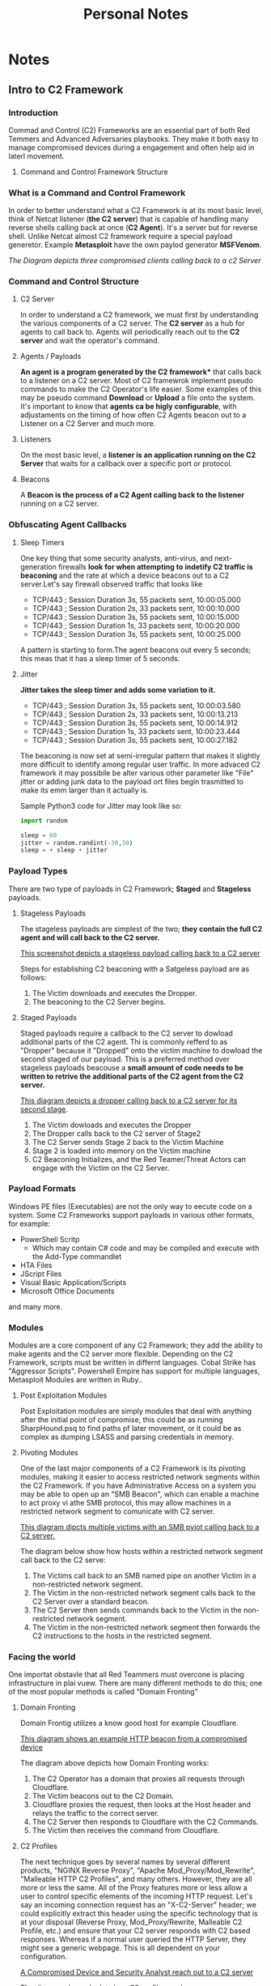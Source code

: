 #+TITLE: Personal Notes
#+AUTHOR: Gabriele Annese
#+STARTUP: content
#+HUGO_BASE_DIR: .
#+HUGO_AUTO_SET_LASTMOD: t
#+OPTIONS: author:nil ^:nil

* Notes
  :PROPERTIES:
  :EXPORT_HUGO_SECTION: posts
  :END:

** Intro to C2 Framework
  :PROPERTIES:
  :EXPORT_FILE_NAME: IntrotoC2Framework
  :EXPORT_DESCRIPTION: Introduction of C2 framework Red Temming
  :END:

*** Introduction
Commad and Control (C2) Frameworks are an essential part of both Red Temmers and Advanced Adversaries playbooks. They make it both easy to manage compromised devices during a engagement and often help aid in laterl movement.


**** Command and Control Framework Structure
*** What is a Command and Control Framework
In order to better understand what a C2 Framework is at its most basic level, think of Netcat listener (*the C2 server*) that is capable of handling many reverse shells calling back at once (*C2 Agent*). It's a server but for reverse shell. Unlike Netcat almost C2 framework require a special payload generetor. Example *Metasploit* have the own paylod generator *MSFVenom*.


[[..\img\C2-Callback.png][The Diagram depicts three compromised clients calling back to a c2 Server]]

*** Command and Control Structure
**** C2 Server
In order to understand a C2 framework, we must first by understanding the various components of a C2 server. The *C2 server* as a hub for agents to call back to. Agents will periodically reach out to the *C2 server* and wait the operator's command.

**** Agents / Payloads
*An agent is a program generated by the C2 framework** that calls back to a listener on a C2 server. Most of C2 framewrok implement pseudo    commands to make the C2 Operator's life easier. Some examples of this may be pseudo command *Download* or *Upload* a file onto the system. It's important to know that *agents ca be higly configurable*, with adjustaments on the timing of how often C2 Agents beacon out to a Listener on a C2 Server and much more.

**** Listeners
On the most basic level, a *listener is an application running on the C2 Server* that waits for a callback over a specific port or protocol. 
**** Beacons
A *Beacon is the process of a C2 Agent calling back to the listener* running on a C2 server.

*** Obfuscating Agent Callbacks
**** Sleep Timers
One key thing that some security analysts, anti-virus, and next-generation firewalls *look for when attempting to indetify C2 traffic is beaconing* and the rate at which a device beacons out to a C2 server.Let's say firewall observed traffic that looks like
- TCP/443 ; Session Duration 3s, 55 packets sent, 10:00:05.000
- TCP/443 ; Session Duration 2s, 33 packets sent, 10:00:10.000
- TCP/443 ; Session Duration 3s, 55 packets sent, 10:00:15.000
- TCP/443 ; Session Duration 1s, 33 packets sent, 10:00:20.000
- TCP/443 ; Session Duration 3s, 55 packets sent, 10:00:25.000

A pattern is starting to form.The agent beacons out every 5 seconds; this meas that it has a sleep timer of 5 seconds.

**** Jitter
*Jitter takes the sleep timer and adds some variation to it.*
- TCP/443 ; Session Duration 3s, 55 packets sent, 10:00:03.580
- TCP/443 ; Session Duration 2s, 33 packets sent, 10:00:13.213
- TCP/443 ; Session Duration 3s, 55 packets sent, 10:00:14.912
- TCP/443 ; Session Duration 1s, 33 packets sent, 10:00:23.444
- TCP/443 ; Session Duration 3s, 55 packets sent, 10:00:27.182

The beaconing is now set at semi-irregular pattern that makes it slightly more difficult to identify among regular user traffic. In more advaced C2 framework it may possibile be alter various other parameter like "File" jitter or adding junk data to the payload ort files begin trasmitted to make its emm larger than it actually is.

Sample Python3 code for Jitter may look like so:
#+begin_src python
  import random

  sleep = 60
  jitter = random.randint(-30,30)
  sleep = + sleep + jitter
#+end_src

*** Payload Types
There are two type of payloads in C2 Framework; *Staged* and *Stageless* payloads.

**** Stageless Payloads
The stageless payloads are simplest of the two; *they contain the full C2 agent and will call back to the C2 server.*

[[../img/StagelessPayload.png][This screenshot depicts a stageless payload calling back to a C2 server]]

Steps for establishing C2 beaconing with a Satgeless payload are as follows:

1. The Victim downloads and executes the Dropper.
2. The beaconing to the C2 Server begins.

**** Staged Payloads
Staged payloads require a callback to the C2 server to dowload additional parts of the C2 agent. Thi is commonly refferd to as "Dropper" because it "Dropped" onto the victim machine to dowload the second staged of our payload. This is a preferred method over stageless payloads beacouse a *small amount of code needs to be written to retrive the additional parts of the C2 agent from the C2 server.*

[[../img/StagedPayload.png][This diagram depicts a dropper calling back to a C2 server for its second stage]].

1. The Victim dowloads and executes the Dropper
2. The Dropper calls back to the C2 server of Stage2
3. The C2 Server sends Stage 2 back to the Victim Machine
4. Stage 2 is loaded into memory on the Victim machine
5. C2 Beaconing Initializes, and the Red Teamer/Threat Actors can engage with the Victim on the C2 Server.

*** Payload Formats
Windows PE files (Executables) are not the only way to eecute code on a system. Some C2 Frameworks support payloads in various other formats, for example:
- PowerShell Scritp
  - Which may contain C# code and may be compiled and execute with the Add-Type commandlet
- HTA Files
- JScript Files
- Visual Basic Application/Scripts
- Microsoft Office Documents
 
and many more.

*** Modules

Modules are a core component of any C2 Framework; they add the ability to make agents and the C2 server more flexible. Depending on the C2 Framework, scripts must be written in differnt languages. Cobal Strike has "Aggressor Scripts". Powershell Empire has support for multiple languages, Metasploit Modules are written in Ruby..

**** Post Exploitation Modules
Post Exploitation modules are simply modules that deal with anything after the initial point of compromise, this could be as running SharpHound.psq to find paths pf later movement, or it could be as complex as dumping LSASS and parsing credentials in memory.
**** Pivoting Modules
One of the last major components of a C2 Framework is its pivoting modules, making it easier to access restricted network segments within the C2 Framework. If you have Administrative Access on a system you may be able to open up an "SMB Beacon", which can enable a machine to act proxy vi athe SMB protocol, this may allow machines in a restricted network segment to comunicate with C2 server.

[[../img/pivotSMB.png][This diagram dipcts multiple victims with an SMB pviot calling back to a C2 server.]]

The diagram below show how hosts within a restricted network segment call back to the C2 serve:

1. The Victims call back to an SMB named pipe on another Victim in a non-restricted network segment.
2. The Victim in the non-restricted network segment calls back to the C2 Server over a standard beacon.
3. The C2 Server then sends commands back to the Victim in the non-restricted network segment.
4. The Victim in the non-restricted network segment then forwards the C2 instructions to the hosts in the restricted segment.

*** Facing the world
One importat obstavle that all Red Teammers must overcone is placing infrastructure in plai vuew. There are many different methods to do this; one of the most popular methods is called "Domain Fronting"

**** Domain Fronting
Domain Frontig utilizes a know good host for example Cloudflare.

[[../img/DomainFronting.png][This diagram shows an example HTTP beacon from a compromised device]]

The diagram above depicts how Domain Fronting works:
1. The C2 Operator has a domain that proxies all requests through Cloudflare. 
2. The Victim beacons out to the C2 Domain.
3. Cloudflare proxies the request, then looks at the Host header and relays the traffic to the correct server.
4. The C2 Server then responds to Cloudflare with the C2 Commands.
5. The Victim then receives the command from Cloudflare.

**** C2 Profiles
  
The next technique goes by several names by several different products, "NGINX Reverse Proxy", "Apache Mod_Proxy/Mod_Rewrite",  "Malleable HTTP C2 Profiles", and many others. However, they are all more or less the same. All of the Proxy features more or less allow a user to control specific elements of the incoming HTTP request. Let's say an incoming connection request has an "X-C2-Server" header; we could explicitly extract this header using the specific technology that is at your disposal (Reverse Proxy, Mod_Proxy/Rewrite, Malleable C2 Profile, etc.) and ensure that your C2 server responds with C2 based responses. Whereas if a normal user queried the HTTP Server, they might see a generic webpage. This is all dependent on your configuration.

[[../img/C2Profiles.png][A Compromised Device and Security Analyst reach out to a C2 server]]

The diagram above depicts how C2 profiles work:

1. The Victim beacons out to the C2 Server with a custom header in the HTTP request, while a SOC Analyst has a normal HTTP Request
2. The requests are proxied through Cloudflare
3. The C2 Server receives the request and looks for the custom header, and then evaluates how to respond based on the C2 Profile.
4. The C2 Server responds to the client and responds to the Analyst/Compromised device.

   Because HTTPS requests are encrypted, extracting specific headers (ex: X-C2-Server, or Host) may be impossible. By using C2 Profiles, we may be able to hide our C2 server from the prying eyes of a Security Analyst. For more information on how C2 profiles can be powerful, see this blog post on [[https://blog.zsec.uk/cobalt-strike-profiles/][Understanding Malleable C2 Profiles for Cobalt Strike]].

*** Common C2 Frameworks

